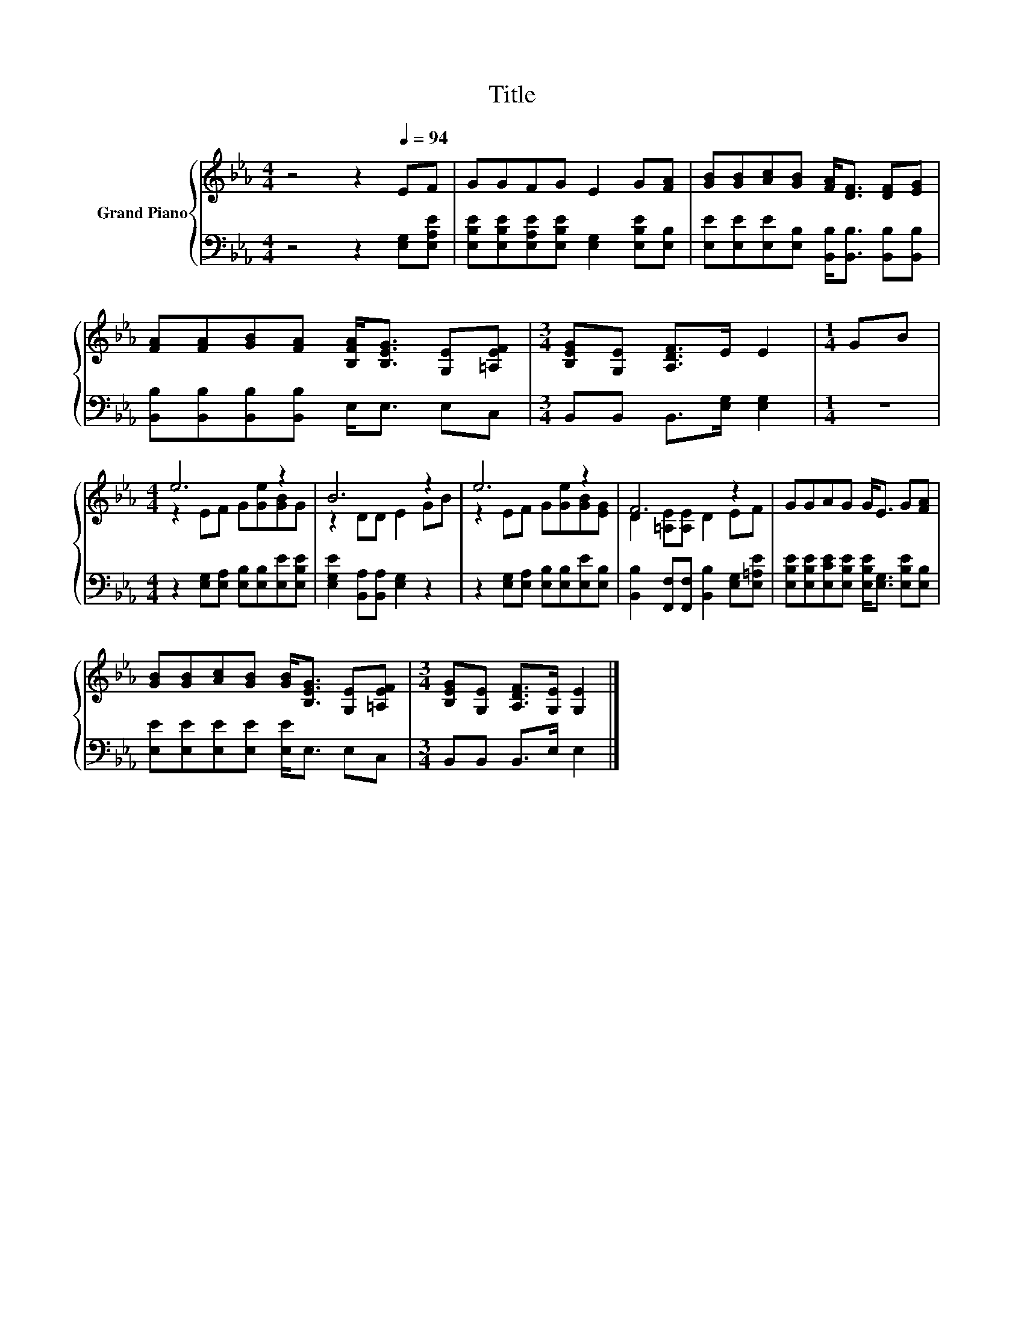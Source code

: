 X:1
T:Title
%%score { ( 1 3 ) | 2 }
L:1/8
M:4/4
K:Eb
V:1 treble nm="Grand Piano"
V:3 treble 
V:2 bass 
V:1
 z4 z2[Q:1/4=94] EF | GGFG E2 G[FA] | [GB][GB][Ac][GB] [FA]<[DF] [DF][EG] | %3
 [FA][FA][GB][FA] [B,FA]<[B,EG] [G,E][=A,EF] |[M:3/4] [B,EG][G,E] [A,DF]>E E2 |[M:1/4] GB | %6
[M:4/4] e6 z2 | B6 z2 | e6 z2 | F6 z2 | GGAG G<E G[FA] | %11
 [GB][GB][Ac][GB] [GB]<[B,EG] [G,E][=A,EF] |[M:3/4] [B,EG][G,E] [A,DF]>[G,E] [G,E]2 |] %13
V:2
 z4 z2 [E,G,][E,A,E] | [E,B,E][E,B,E][E,A,E][E,B,E] [E,G,]2 [E,B,E][E,B,] | %2
 [E,E][E,E][E,E][E,B,] [B,,B,]<[B,,B,] [B,,B,][B,,B,] | [B,,B,][B,,B,][B,,B,][B,,B,] E,<E, E,C, | %4
[M:3/4] B,,B,, B,,>[E,G,] [E,G,]2 |[M:1/4] z2 |[M:4/4] z2 [E,G,][E,A,] [E,B,][E,B,][E,E][E,B,E] | %7
 [E,G,E]2 [B,,A,][B,,A,] [E,G,]2 z2 | z2 [E,G,][E,A,] [E,B,][E,B,][E,E][E,B,] | %9
 [B,,B,]2 [F,,F,][F,,F,] [B,,B,]2 [E,G,][E,=A,E] | %10
 [E,B,E][E,B,E][E,CE][E,B,E] [E,B,E]<[E,G,] [E,B,E][E,B,] | [E,E][E,E][E,E][E,E] [E,E]<E, E,C, | %12
[M:3/4] B,,B,, B,,>E, E,2 |] %13
V:3
 x8 | x8 | x8 | x8 |[M:3/4] x6 |[M:1/4] x2 |[M:4/4] z2 EF G[Ge][GB]G | z2 DD E2 GB | %8
 z2 EF G[Ge][GB][EG] | D2 [=A,E][A,E] D2 EF | x8 | x8 |[M:3/4] x6 |] %13


